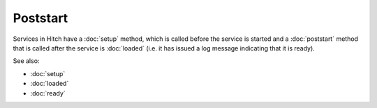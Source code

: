 Poststart
=========

Services in Hitch have a :doc:`setup` method, which is called before the service
is started and a :doc:`poststart` method that is called after the service is
:doc:`loaded` (i.e. it has issued a log message indicating that it is ready).

See also:

* :doc:`setup`
* :doc:`loaded`
* :doc:`ready`
